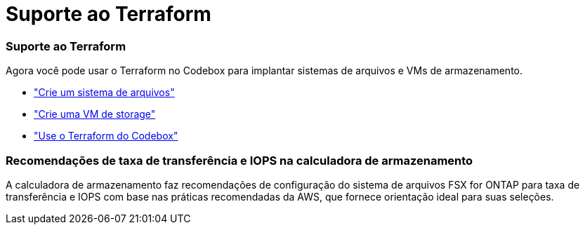 = Suporte ao Terraform
:allow-uri-read: 




=== Suporte ao Terraform

Agora você pode usar o Terraform no Codebox para implantar sistemas de arquivos e VMs de armazenamento.

* link:https://docs.netapp.com/us-en/workload-fsx-ontap/create-file-system.html["Crie um sistema de arquivos"^]
* link:https://docs.netapp.com/us-en/workload-fsx-ontap/create-storage-vm.html["Crie uma VM de storage"^]
* link:https://docs.netapp.com/us-en/workload-setup-admin/use-codebox.html["Use o Terraform do Codebox"^]




=== Recomendações de taxa de transferência e IOPS na calculadora de armazenamento

A calculadora de armazenamento faz recomendações de configuração do sistema de arquivos FSX for ONTAP para taxa de transferência e IOPS com base nas práticas recomendadas da AWS, que fornece orientação ideal para suas seleções.
